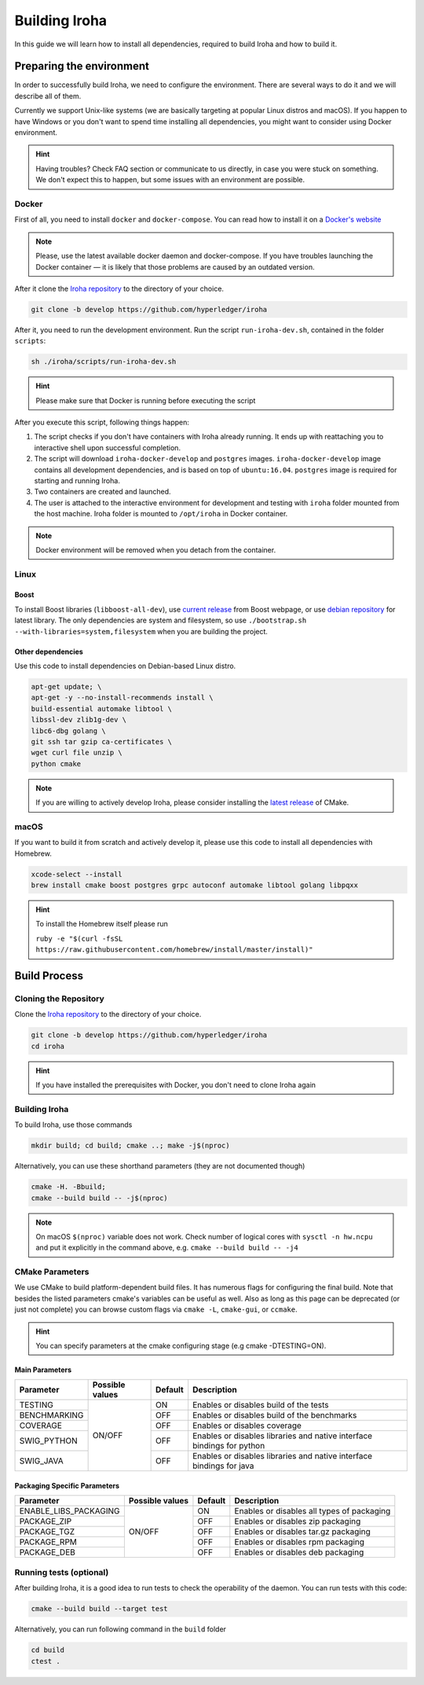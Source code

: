 
Building Iroha
==============

In this guide we will learn how to install all dependencies, required to build Iroha and how to build it.

Preparing the environment
-------------------------

In order to successfully build Iroha, we need to configure the environment. There are several ways to do it and we will describe all of them.

Currently we support Unix-like systems (we are basically targeting at popular Linux distros and macOS). If you happen to have Windows or you don't want to spend time installing all dependencies, you might want to consider using Docker environment.

.. hint:: Having troubles? Check FAQ section or communicate to us directly, in case you were stuck on something. We don't expect this to happen, but some issues with an environment are possible.

Docker
^^^^^^
First of all, you need to install ``docker`` and ``docker-compose``. You can read how to install it on a `Docker's website <https://www.docker.com/community-edition/>`_

.. note:: Please, use the latest available docker daemon and docker-compose. If you have troubles launching the Docker container — it is likely that those problems are caused by an outdated version.
 
After it clone the `Iroha repository <https://github.com/hyperledger/iroha>`_ to the directory of your choice.

.. code-block:: shell

  git clone -b develop https://github.com/hyperledger/iroha

After it, you need to run the development environment. Run the script ``run-iroha-dev.sh``, contained in the folder ``scripts``: 

.. code-block:: shell

  sh ./iroha/scripts/run-iroha-dev.sh

.. hint:: Please make sure that Docker is running before executing the script

After you execute this script, following things happen:

1. The script checks if you don't have containers with Iroha already running. It ends up with reattaching you to interactive shell upon successful completion.
2. The script will download ``iroha-docker-develop`` and ``postgres`` images. ``iroha-docker-develop`` image contains all development dependencies, and is based on top of ``ubuntu:16.04``. ``postgres`` image is required for starting and running Iroha.
3. Two containers are created and launched.
4. The user is attached to the interactive environment for development and testing with ``iroha`` folder mounted from the host machine. Iroha folder is mounted to ``/opt/iroha`` in Docker container.

.. note::  Docker environment will be removed when you detach from the container.

Linux
^^^^^

Boost
"""""

To install Boost libraries (``libboost-all-dev``), use `current release <http://www.boost.org/users/download/>`_ from Boost webpage, or use `debian repository <https://packages.debian.org/sid/libboost-all-dev>`_ for latest library. The only dependencies are system and filesystem, so use ``./bootstrap.sh --with-libraries=system,filesystem`` when you are building the project.

Other dependencies
""""""""""""""""""

Use this code to install dependencies on Debian-based Linux distro.

.. code-block:: shell

  apt-get update; \
  apt-get -y --no-install-recommends install \
  build-essential automake libtool \
  libssl-dev zlib1g-dev \
  libc6-dbg golang \
  git ssh tar gzip ca-certificates \
  wget curl file unzip \
  python cmake

.. note::  If you are willing to actively develop Iroha, please consider installing the `latest release <https://cmake.org/download/>`_ of CMake.

macOS
^^^^^

If you want to build it from scratch and actively develop it, please use this code to install all dependencies with Homebrew.

.. code-block:: shell

  xcode-select --install
  brew install cmake boost postgres grpc autoconf automake libtool golang libpqxx

.. hint:: To install the Homebrew itself please run 

  ``ruby -e "$(curl -fsSL https://raw.githubusercontent.com/homebrew/install/master/install)"``

Build Process
-------------

Cloning the Repository
^^^^^^^^^^^^^^^^^^^^^^
Clone the `Iroha repository <https://github.com/hyperledger/iroha>`_ to the directory of your choice.

.. code-block:: shell

  git clone -b develop https://github.com/hyperledger/iroha
  cd iroha

.. hint:: If you have installed the prerequisites with Docker, you don't need to clone Iroha again


Building Iroha
^^^^^^^^^^^^^^
To build Iroha, use those commands

.. code-block:: shell

  mkdir build; cd build; cmake ..; make -j$(nproc)

Alternatively, you can use these shorthand parameters (they are not documented though)

.. code-block:: shell

  cmake -H. -Bbuild;
  cmake --build build -- -j$(nproc)

.. note::  On macOS ``$(nproc)`` variable does not work. Check number of logical cores with ``sysctl -n hw.ncpu`` and put it explicitly in the command above, e.g. ``cmake --build build -- -j4``

CMake Parameters
^^^^^^^^^^^^^^^^

We use CMake to build platform-dependent build files. It has numerous flags for configuring the final build. Note that besides the listed parameters cmake's variables can be useful as well. Also as long as this page can be deprecated (or just not complete) you can browse custom flags via ``cmake -L``, ``cmake-gui``, or ``ccmake``.

.. hint::  You can specify parameters at the cmake configuring stage (e.g cmake -DTESTING=ON).

Main Parameters
"""""""""""""""

+--------------+-----------------+---------+------------------------------------------------------------------------+
| Parameter    | Possible values | Default | Description                                                            |
+==============+=================+=========+========================================================================+
| TESTING      |      ON/OFF     | ON      | Enables or disables build of the tests                                 |
+--------------+                 +---------+------------------------------------------------------------------------+
| BENCHMARKING |                 | OFF     | Enables or disables build of the benchmarks                            |
+--------------+                 +---------+------------------------------------------------------------------------+
| COVERAGE     |                 | OFF     | Enables or disables coverage                                           |
+--------------+                 +---------+------------------------------------------------------------------------+
| SWIG_PYTHON  |                 | OFF     | Enables or disables libraries and native interface bindings for python |
+--------------+                 +---------+------------------------------------------------------------------------+
| SWIG_JAVA    |                 | OFF     | Enables or disables libraries and native interface bindings for java   |
+--------------+-----------------+---------+------------------------------------------------------------------------+

Packaging Specific Parameters
"""""""""""""""""""""""""""""

+-----------------------+-----------------+---------+--------------------------------------------+
| Parameter             | Possible values | Default | Description                                |
+=======================+=================+=========+============================================+
| ENABLE_LIBS_PACKAGING |      ON/OFF     | ON      | Enables or disables all types of packaging |
+-----------------------+                 +---------+--------------------------------------------+
| PACKAGE_ZIP           |                 | OFF     | Enables or disables zip packaging          |
+-----------------------+                 +---------+--------------------------------------------+
| PACKAGE_TGZ           |                 | OFF     | Enables or disables tar.gz packaging       |
+-----------------------+                 +---------+--------------------------------------------+
| PACKAGE_RPM           |                 | OFF     | Enables or disables rpm packaging          |
+-----------------------+                 +---------+--------------------------------------------+
| PACKAGE_DEB           |                 | OFF     | Enables or disables deb packaging          |
+-----------------------+-----------------+---------+--------------------------------------------+

Running tests (optional)
^^^^^^^^^^^^^^^^^^^^^^^^

After building Iroha, it is a good idea to run tests to check the operability of the daemon. You can run tests with this code:

.. code-block:: shell

  cmake --build build --target test

Alternatively, you can run following command in the ``build`` folder

.. code-block:: shell

  cd build
  ctest .